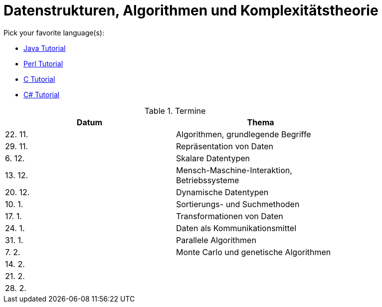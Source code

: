 Datenstrukturen, Algorithmen und Komplexitätstheorie
====================================================

Pick your favorite language(s):

- link:https://beginnersbook.com/java-tutorial-for-beginners-with-examples/[Java Tutorial]
- link:https://www.tutorialspoint.com/perl/index.htm[Perl Tutorial]
- link:https://www.tutorialspoint.com/cprogramming/index.htm[C Tutorial]
- link:https://docs.microsoft.com/de-de/dotnet/csharp/tutorials/[C# Tutorial]

.Termine
[width="80%",frame="topbot",options="header"]
|====================================================
|Datum  | Thema
|22. 11.| Algorithmen, grundlegende Begriffe
|29. 11.| Repräsentation von Daten
|6. 12. | Skalare Datentypen
|13. 12.| Mensch-Maschine-Interaktion, Betriebssysteme
|20. 12.| Dynamische Datentypen
|10. 1. | Sortierungs- und Suchmethoden	
|17. 1. | Transformationen von Daten	
|24. 1. | Daten als Kommunikationsmittel
|31. 1. | Parallele Algorithmen
|7. 2.  | Monte Carlo und genetische Algorithmen
|14. 2. |
|21. 2. |
|28. 2. |
|===================================================

